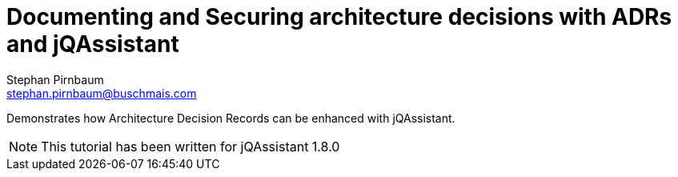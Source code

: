 :imagesdir: includes

= Documenting and Securing architecture decisions with ADRs and jQAssistant
Stephan Pirnbaum <stephan.pirnbaum@buschmais.com>

:numbered:

[.lead]
// tag::lead[]
Demonstrates how Architecture Decision Records can be enhanced with jQAssistant.
// end::lead[]

NOTE: This tutorial has been written for jQAssistant 1.8.0

